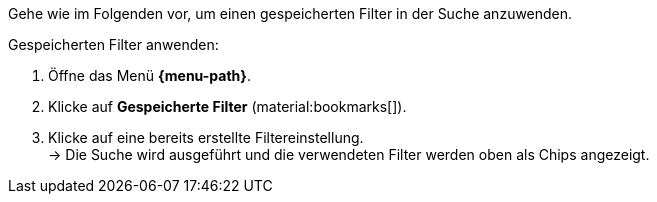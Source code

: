 ////
Infos zur Datei:
Kapitelüberschrift "Gespeicherte Filter anwenden" verwenden (je nach Ebene der Überschrift selbst einfügen)
////

Gehe wie im Folgenden vor, um einen gespeicherten Filter in der Suche anzuwenden.

[.instruction]
Gespeicherten Filter anwenden:

. Öffne das Menü *{menu-path}*.
. Klicke auf *Gespeicherte Filter* (material:bookmarks[]).
. Klicke auf eine bereits erstellte Filtereinstellung. +
→ Die Suche wird ausgeführt und die verwendeten Filter werden oben als Chips angezeigt.
